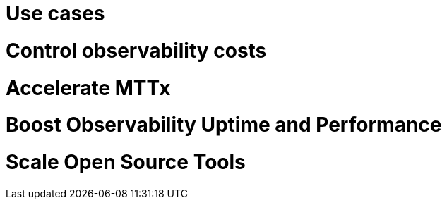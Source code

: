 = Use cases
:description: 
:sectanchors: 
:url-repo:  
:page-tags: 
:figure-caption!:
:table-caption!:
:example-caption!:

# Control observability costs
////
https://chronosphere.io/solutions/#solutions-by-use-case

Cloud native environments produce massive amounts of telemetry data. Developers need this data to effectively operate and troubleshoot systems, but it quickly leads to observability costs spiraling out of control.

With Chronosphere, you still collect all the same data, but it’s aggregated and transformed into actionable insight that is usable for developers, while also being highly cost efficient. The result is greater predictability, increased accountability, and significant cost savings.

////

# Accelerate MTTx
////
https://chronosphere.io/solutions/#solutions-by-use-case

When customer-facing issues arise, your developers need the best tools to solve these issues, fast. Chronosphere rapidly orients developers to the problem at hand with context-rich alerts and seamless linking of data types for faster time to triage. With a solution that is accessible for all levels of developers, you will no longer have your most senior resources pulled into every incident response.

The results? When you can scale reliably and meet customer demand, you’ll see increased revenue and less customer churn.
////

# Boost Observability Uptime and Performance
////
https://chronosphere.io/solutions/#solutions-by-use-case

When your observability solution is unreliable, the entire organization suffers. Developers can’t ship code, or worse, fly blind during an outage. They spend longer on troubleshooting, which means they are slower to deliver new features, which in turn frustrates customers and puts revenue at risk.

With Chronosphere, you gain an observability platform that is reliable, scalable, and performant, so engineers spend less time in the weeds and more time innovating
////

# Scale Open Source Tools
////
https://chronosphere.io/solutions/#solutions-by-use-case

While many organizations begin their cloud native observability journey with open source tools like Prometheus or Jaeger, they quickly run into major hurdles. The two big challenges that companies face when running their own open source observability in-house is the significant management overhead and tooling that is unreliable and slow.

With Chronosphere, you get the best of both worlds: a fully open source compatible solution that relieves the management overview and delivers best in class availability and performance. Win-win.
////